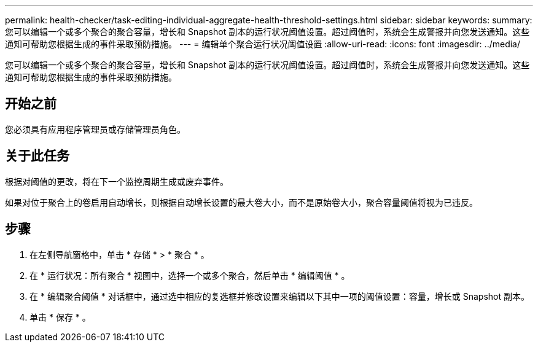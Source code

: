 ---
permalink: health-checker/task-editing-individual-aggregate-health-threshold-settings.html 
sidebar: sidebar 
keywords:  
summary: 您可以编辑一个或多个聚合的聚合容量，增长和 Snapshot 副本的运行状况阈值设置。超过阈值时，系统会生成警报并向您发送通知。这些通知可帮助您根据生成的事件采取预防措施。 
---
= 编辑单个聚合运行状况阈值设置
:allow-uri-read: 
:icons: font
:imagesdir: ../media/


[role="lead"]
您可以编辑一个或多个聚合的聚合容量，增长和 Snapshot 副本的运行状况阈值设置。超过阈值时，系统会生成警报并向您发送通知。这些通知可帮助您根据生成的事件采取预防措施。



== 开始之前

您必须具有应用程序管理员或存储管理员角色。



== 关于此任务

根据对阈值的更改，将在下一个监控周期生成或废弃事件。

如果对位于聚合上的卷启用自动增长，则根据自动增长设置的最大卷大小，而不是原始卷大小，聚合容量阈值将视为已违反。



== 步骤

. 在左侧导航窗格中，单击 * 存储 * > * 聚合 * 。
. 在 * 运行状况：所有聚合 * 视图中，选择一个或多个聚合，然后单击 * 编辑阈值 * 。
. 在 * 编辑聚合阈值 * 对话框中，通过选中相应的复选框并修改设置来编辑以下其中一项的阈值设置：容量，增长或 Snapshot 副本。
. 单击 * 保存 * 。

